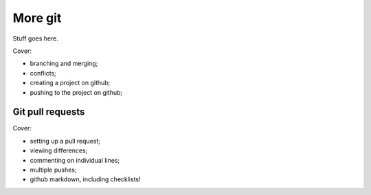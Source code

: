 ========
More git
========

Stuff goes here.

Cover:

* branching and merging;

* conflicts;

* creating a project on github;

* pushing to the project on github;

Git pull requests
=================

Cover:

* setting up a pull request;

* viewing differences;

* commenting on individual lines;

* multiple pushes;

* github markdown, including checklists!

